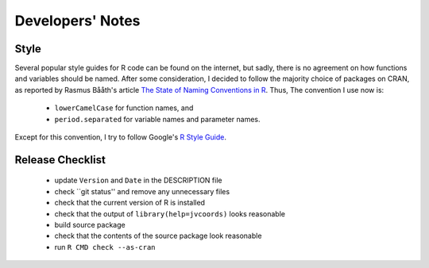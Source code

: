 Developers' Notes
=================

Style
-----

Several popular style guides for R code can be found on the internet,
but sadly, there is no agreement on how functions and variables should
be named.  After some consideration, I decided to follow the majority
choice of packages on CRAN, as reported by Rasmus Bååth's article `The
State of Naming Conventions in R`_.  Thus, The convention I use now
is:

  - ``lowerCamelCase`` for function names, and
  - ``period.separated`` for variable names and parameter names.

Except for this convention, I try to follow Google's `R Style Guide`_.

.. _`The State of Naming Conventions in R`: https://journal.r-project.org/archive/2012-2/RJournal_2012-2_Baaaath.pdf
.. _`R Style Guide`: https://google.github.io/styleguide/Rguide.xml

Release Checklist
-----------------

  - update ``Version`` and ``Date`` in the DESCRIPTION file
  - check ``git status'' and remove any unnecessary files
  - check that the current version of R is installed
  - check that the output of ``library(help=jvcoords)`` looks reasonable
  - build source package
  - check that the contents of the source package look reasonable
  - run ``R CMD check --as-cran``
